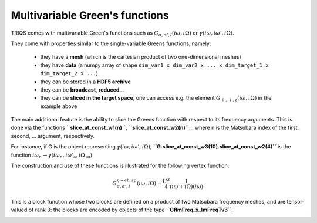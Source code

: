 
Multivariable Green's functions
-------------------------------

TRIQS comes with multivariable Green's functions such as
:math:`G_{\sigma,\sigma',I}(i\omega,i\Omega)` or
:math:`\gamma(i\omega,i\omega',i\Omega)`.

They come with properties similar to the single-variable Greens
functions, namely: 

 - they have a **mesh** (which is the cartesian product of two one-dimensional meshes) 

 - they have **data** (a numpy array of shape ``dim_var1 x dim_var2 x ... x dim_target_1 x dim_target_2 x ...``) 

 - they can be stored in a **HDF5 archive** 
  
 - they can be **broadcast**, **reduced**... 

 - they can be **sliced in the target space**, one can access e.g. the element :math:`G_{\uparrow,\downarrow,z}(i\omega,i\Omega)` in the example above

The main additional feature is the ability to slice the Greens function
with respect to its frequency arguments. This is done via the functions
**``slice_at_const_w1(n)``**, **``slice_at_const_w2(n)``**... where n is
the Matsubara index of the first, second, ... argument, respectively.

For instance, if G is the object representing
:math:`\gamma(i\omega,i\omega',i\Omega)`,
**``G.slice_at_const_w3(10).slice_at_const_w2(4)``** is the function
:math:`i\omega_n \rightarrow \gamma(i\omega_n,i\omega'_4,i\Omega_{10})`

The construction and use of these functions is illustrated for the
following vertex function:

.. math:: G^{\eta=\mathrm{ch},\mathrm{sp}}_{\sigma,\sigma',I}(i\omega,i\Omega) = \frac{U^2}{4}\frac{1}{(i\omega+i\Omega)(i\omega)}

This is a block function whose two blocks are defined on a product of
two Matsubara frequency meshes, and are tensor-valued of rank 3: the
blocks are encoded by objects of the type **``GfImFreq_x_ImFreqTv3``**.

.. plot:: tutorials/gfs/multivar.py
   :include-source:
   :scale: 70

.. image:: multivar.png

